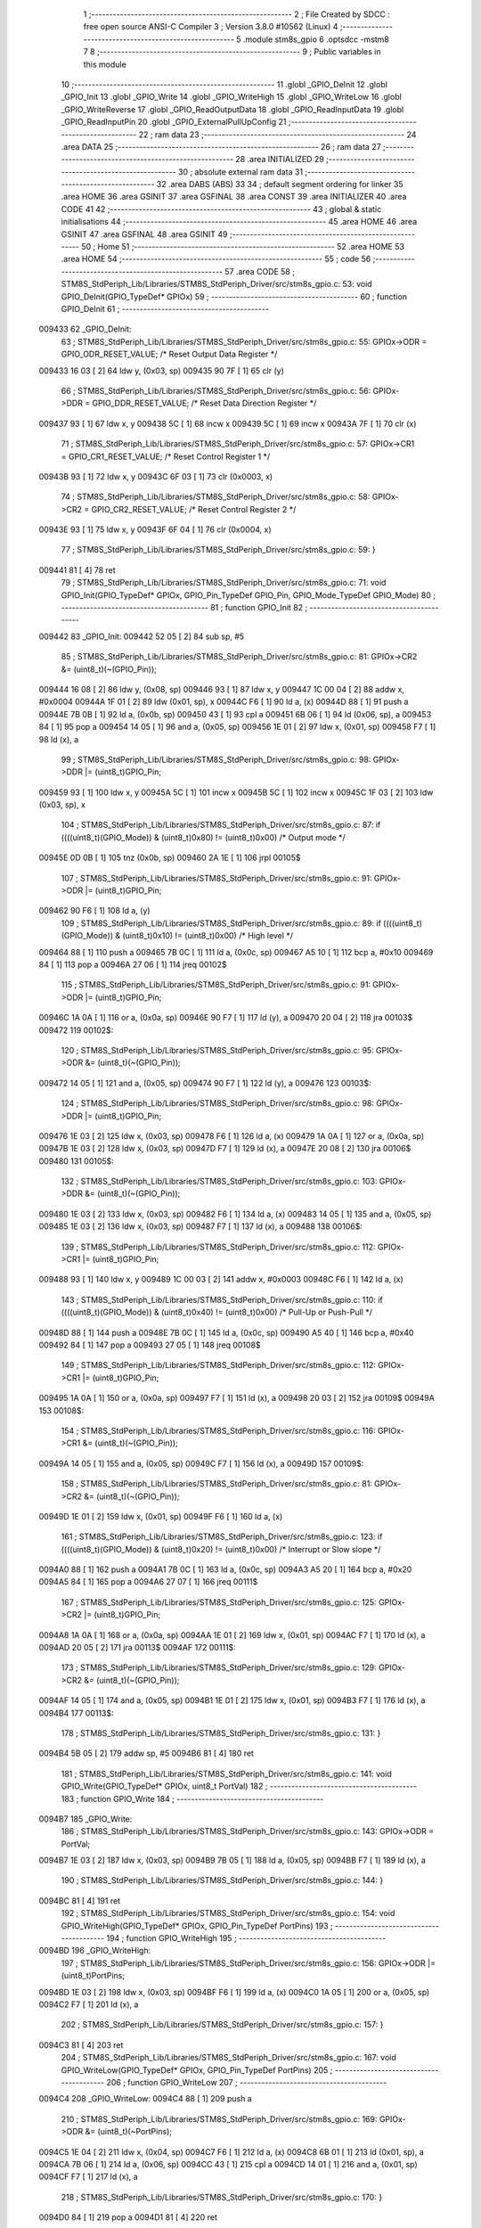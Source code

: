                                       1 ;--------------------------------------------------------
                                      2 ; File Created by SDCC : free open source ANSI-C Compiler
                                      3 ; Version 3.8.0 #10562 (Linux)
                                      4 ;--------------------------------------------------------
                                      5 	.module stm8s_gpio
                                      6 	.optsdcc -mstm8
                                      7 	
                                      8 ;--------------------------------------------------------
                                      9 ; Public variables in this module
                                     10 ;--------------------------------------------------------
                                     11 	.globl _GPIO_DeInit
                                     12 	.globl _GPIO_Init
                                     13 	.globl _GPIO_Write
                                     14 	.globl _GPIO_WriteHigh
                                     15 	.globl _GPIO_WriteLow
                                     16 	.globl _GPIO_WriteReverse
                                     17 	.globl _GPIO_ReadOutputData
                                     18 	.globl _GPIO_ReadInputData
                                     19 	.globl _GPIO_ReadInputPin
                                     20 	.globl _GPIO_ExternalPullUpConfig
                                     21 ;--------------------------------------------------------
                                     22 ; ram data
                                     23 ;--------------------------------------------------------
                                     24 	.area DATA
                                     25 ;--------------------------------------------------------
                                     26 ; ram data
                                     27 ;--------------------------------------------------------
                                     28 	.area INITIALIZED
                                     29 ;--------------------------------------------------------
                                     30 ; absolute external ram data
                                     31 ;--------------------------------------------------------
                                     32 	.area DABS (ABS)
                                     33 
                                     34 ; default segment ordering for linker
                                     35 	.area HOME
                                     36 	.area GSINIT
                                     37 	.area GSFINAL
                                     38 	.area CONST
                                     39 	.area INITIALIZER
                                     40 	.area CODE
                                     41 
                                     42 ;--------------------------------------------------------
                                     43 ; global & static initialisations
                                     44 ;--------------------------------------------------------
                                     45 	.area HOME
                                     46 	.area GSINIT
                                     47 	.area GSFINAL
                                     48 	.area GSINIT
                                     49 ;--------------------------------------------------------
                                     50 ; Home
                                     51 ;--------------------------------------------------------
                                     52 	.area HOME
                                     53 	.area HOME
                                     54 ;--------------------------------------------------------
                                     55 ; code
                                     56 ;--------------------------------------------------------
                                     57 	.area CODE
                                     58 ;	STM8S_StdPeriph_Lib/Libraries/STM8S_StdPeriph_Driver/src/stm8s_gpio.c: 53: void GPIO_DeInit(GPIO_TypeDef* GPIOx)
                                     59 ;	-----------------------------------------
                                     60 ;	 function GPIO_DeInit
                                     61 ;	-----------------------------------------
      009433                         62 _GPIO_DeInit:
                                     63 ;	STM8S_StdPeriph_Lib/Libraries/STM8S_StdPeriph_Driver/src/stm8s_gpio.c: 55: GPIOx->ODR = GPIO_ODR_RESET_VALUE; /* Reset Output Data Register */
      009433 16 03            [ 2]   64 	ldw	y, (0x03, sp)
      009435 90 7F            [ 1]   65 	clr	(y)
                                     66 ;	STM8S_StdPeriph_Lib/Libraries/STM8S_StdPeriph_Driver/src/stm8s_gpio.c: 56: GPIOx->DDR = GPIO_DDR_RESET_VALUE; /* Reset Data Direction Register */
      009437 93               [ 1]   67 	ldw	x, y
      009438 5C               [ 1]   68 	incw	x
      009439 5C               [ 1]   69 	incw	x
      00943A 7F               [ 1]   70 	clr	(x)
                                     71 ;	STM8S_StdPeriph_Lib/Libraries/STM8S_StdPeriph_Driver/src/stm8s_gpio.c: 57: GPIOx->CR1 = GPIO_CR1_RESET_VALUE; /* Reset Control Register 1 */
      00943B 93               [ 1]   72 	ldw	x, y
      00943C 6F 03            [ 1]   73 	clr	(0x0003, x)
                                     74 ;	STM8S_StdPeriph_Lib/Libraries/STM8S_StdPeriph_Driver/src/stm8s_gpio.c: 58: GPIOx->CR2 = GPIO_CR2_RESET_VALUE; /* Reset Control Register 2 */
      00943E 93               [ 1]   75 	ldw	x, y
      00943F 6F 04            [ 1]   76 	clr	(0x0004, x)
                                     77 ;	STM8S_StdPeriph_Lib/Libraries/STM8S_StdPeriph_Driver/src/stm8s_gpio.c: 59: }
      009441 81               [ 4]   78 	ret
                                     79 ;	STM8S_StdPeriph_Lib/Libraries/STM8S_StdPeriph_Driver/src/stm8s_gpio.c: 71: void GPIO_Init(GPIO_TypeDef* GPIOx, GPIO_Pin_TypeDef GPIO_Pin, GPIO_Mode_TypeDef GPIO_Mode)
                                     80 ;	-----------------------------------------
                                     81 ;	 function GPIO_Init
                                     82 ;	-----------------------------------------
      009442                         83 _GPIO_Init:
      009442 52 05            [ 2]   84 	sub	sp, #5
                                     85 ;	STM8S_StdPeriph_Lib/Libraries/STM8S_StdPeriph_Driver/src/stm8s_gpio.c: 81: GPIOx->CR2 &= (uint8_t)(~(GPIO_Pin));
      009444 16 08            [ 2]   86 	ldw	y, (0x08, sp)
      009446 93               [ 1]   87 	ldw	x, y
      009447 1C 00 04         [ 2]   88 	addw	x, #0x0004
      00944A 1F 01            [ 2]   89 	ldw	(0x01, sp), x
      00944C F6               [ 1]   90 	ld	a, (x)
      00944D 88               [ 1]   91 	push	a
      00944E 7B 0B            [ 1]   92 	ld	a, (0x0b, sp)
      009450 43               [ 1]   93 	cpl	a
      009451 6B 06            [ 1]   94 	ld	(0x06, sp), a
      009453 84               [ 1]   95 	pop	a
      009454 14 05            [ 1]   96 	and	a, (0x05, sp)
      009456 1E 01            [ 2]   97 	ldw	x, (0x01, sp)
      009458 F7               [ 1]   98 	ld	(x), a
                                     99 ;	STM8S_StdPeriph_Lib/Libraries/STM8S_StdPeriph_Driver/src/stm8s_gpio.c: 98: GPIOx->DDR |= (uint8_t)GPIO_Pin;
      009459 93               [ 1]  100 	ldw	x, y
      00945A 5C               [ 1]  101 	incw	x
      00945B 5C               [ 1]  102 	incw	x
      00945C 1F 03            [ 2]  103 	ldw	(0x03, sp), x
                                    104 ;	STM8S_StdPeriph_Lib/Libraries/STM8S_StdPeriph_Driver/src/stm8s_gpio.c: 87: if ((((uint8_t)(GPIO_Mode)) & (uint8_t)0x80) != (uint8_t)0x00) /* Output mode */
      00945E 0D 0B            [ 1]  105 	tnz	(0x0b, sp)
      009460 2A 1E            [ 1]  106 	jrpl	00105$
                                    107 ;	STM8S_StdPeriph_Lib/Libraries/STM8S_StdPeriph_Driver/src/stm8s_gpio.c: 91: GPIOx->ODR |= (uint8_t)GPIO_Pin;
      009462 90 F6            [ 1]  108 	ld	a, (y)
                                    109 ;	STM8S_StdPeriph_Lib/Libraries/STM8S_StdPeriph_Driver/src/stm8s_gpio.c: 89: if ((((uint8_t)(GPIO_Mode)) & (uint8_t)0x10) != (uint8_t)0x00) /* High level */
      009464 88               [ 1]  110 	push	a
      009465 7B 0C            [ 1]  111 	ld	a, (0x0c, sp)
      009467 A5 10            [ 1]  112 	bcp	a, #0x10
      009469 84               [ 1]  113 	pop	a
      00946A 27 06            [ 1]  114 	jreq	00102$
                                    115 ;	STM8S_StdPeriph_Lib/Libraries/STM8S_StdPeriph_Driver/src/stm8s_gpio.c: 91: GPIOx->ODR |= (uint8_t)GPIO_Pin;
      00946C 1A 0A            [ 1]  116 	or	a, (0x0a, sp)
      00946E 90 F7            [ 1]  117 	ld	(y), a
      009470 20 04            [ 2]  118 	jra	00103$
      009472                        119 00102$:
                                    120 ;	STM8S_StdPeriph_Lib/Libraries/STM8S_StdPeriph_Driver/src/stm8s_gpio.c: 95: GPIOx->ODR &= (uint8_t)(~(GPIO_Pin));
      009472 14 05            [ 1]  121 	and	a, (0x05, sp)
      009474 90 F7            [ 1]  122 	ld	(y), a
      009476                        123 00103$:
                                    124 ;	STM8S_StdPeriph_Lib/Libraries/STM8S_StdPeriph_Driver/src/stm8s_gpio.c: 98: GPIOx->DDR |= (uint8_t)GPIO_Pin;
      009476 1E 03            [ 2]  125 	ldw	x, (0x03, sp)
      009478 F6               [ 1]  126 	ld	a, (x)
      009479 1A 0A            [ 1]  127 	or	a, (0x0a, sp)
      00947B 1E 03            [ 2]  128 	ldw	x, (0x03, sp)
      00947D F7               [ 1]  129 	ld	(x), a
      00947E 20 08            [ 2]  130 	jra	00106$
      009480                        131 00105$:
                                    132 ;	STM8S_StdPeriph_Lib/Libraries/STM8S_StdPeriph_Driver/src/stm8s_gpio.c: 103: GPIOx->DDR &= (uint8_t)(~(GPIO_Pin));
      009480 1E 03            [ 2]  133 	ldw	x, (0x03, sp)
      009482 F6               [ 1]  134 	ld	a, (x)
      009483 14 05            [ 1]  135 	and	a, (0x05, sp)
      009485 1E 03            [ 2]  136 	ldw	x, (0x03, sp)
      009487 F7               [ 1]  137 	ld	(x), a
      009488                        138 00106$:
                                    139 ;	STM8S_StdPeriph_Lib/Libraries/STM8S_StdPeriph_Driver/src/stm8s_gpio.c: 112: GPIOx->CR1 |= (uint8_t)GPIO_Pin;
      009488 93               [ 1]  140 	ldw	x, y
      009489 1C 00 03         [ 2]  141 	addw	x, #0x0003
      00948C F6               [ 1]  142 	ld	a, (x)
                                    143 ;	STM8S_StdPeriph_Lib/Libraries/STM8S_StdPeriph_Driver/src/stm8s_gpio.c: 110: if ((((uint8_t)(GPIO_Mode)) & (uint8_t)0x40) != (uint8_t)0x00) /* Pull-Up or Push-Pull */
      00948D 88               [ 1]  144 	push	a
      00948E 7B 0C            [ 1]  145 	ld	a, (0x0c, sp)
      009490 A5 40            [ 1]  146 	bcp	a, #0x40
      009492 84               [ 1]  147 	pop	a
      009493 27 05            [ 1]  148 	jreq	00108$
                                    149 ;	STM8S_StdPeriph_Lib/Libraries/STM8S_StdPeriph_Driver/src/stm8s_gpio.c: 112: GPIOx->CR1 |= (uint8_t)GPIO_Pin;
      009495 1A 0A            [ 1]  150 	or	a, (0x0a, sp)
      009497 F7               [ 1]  151 	ld	(x), a
      009498 20 03            [ 2]  152 	jra	00109$
      00949A                        153 00108$:
                                    154 ;	STM8S_StdPeriph_Lib/Libraries/STM8S_StdPeriph_Driver/src/stm8s_gpio.c: 116: GPIOx->CR1 &= (uint8_t)(~(GPIO_Pin));
      00949A 14 05            [ 1]  155 	and	a, (0x05, sp)
      00949C F7               [ 1]  156 	ld	(x), a
      00949D                        157 00109$:
                                    158 ;	STM8S_StdPeriph_Lib/Libraries/STM8S_StdPeriph_Driver/src/stm8s_gpio.c: 81: GPIOx->CR2 &= (uint8_t)(~(GPIO_Pin));
      00949D 1E 01            [ 2]  159 	ldw	x, (0x01, sp)
      00949F F6               [ 1]  160 	ld	a, (x)
                                    161 ;	STM8S_StdPeriph_Lib/Libraries/STM8S_StdPeriph_Driver/src/stm8s_gpio.c: 123: if ((((uint8_t)(GPIO_Mode)) & (uint8_t)0x20) != (uint8_t)0x00) /* Interrupt or Slow slope */
      0094A0 88               [ 1]  162 	push	a
      0094A1 7B 0C            [ 1]  163 	ld	a, (0x0c, sp)
      0094A3 A5 20            [ 1]  164 	bcp	a, #0x20
      0094A5 84               [ 1]  165 	pop	a
      0094A6 27 07            [ 1]  166 	jreq	00111$
                                    167 ;	STM8S_StdPeriph_Lib/Libraries/STM8S_StdPeriph_Driver/src/stm8s_gpio.c: 125: GPIOx->CR2 |= (uint8_t)GPIO_Pin;
      0094A8 1A 0A            [ 1]  168 	or	a, (0x0a, sp)
      0094AA 1E 01            [ 2]  169 	ldw	x, (0x01, sp)
      0094AC F7               [ 1]  170 	ld	(x), a
      0094AD 20 05            [ 2]  171 	jra	00113$
      0094AF                        172 00111$:
                                    173 ;	STM8S_StdPeriph_Lib/Libraries/STM8S_StdPeriph_Driver/src/stm8s_gpio.c: 129: GPIOx->CR2 &= (uint8_t)(~(GPIO_Pin));
      0094AF 14 05            [ 1]  174 	and	a, (0x05, sp)
      0094B1 1E 01            [ 2]  175 	ldw	x, (0x01, sp)
      0094B3 F7               [ 1]  176 	ld	(x), a
      0094B4                        177 00113$:
                                    178 ;	STM8S_StdPeriph_Lib/Libraries/STM8S_StdPeriph_Driver/src/stm8s_gpio.c: 131: }
      0094B4 5B 05            [ 2]  179 	addw	sp, #5
      0094B6 81               [ 4]  180 	ret
                                    181 ;	STM8S_StdPeriph_Lib/Libraries/STM8S_StdPeriph_Driver/src/stm8s_gpio.c: 141: void GPIO_Write(GPIO_TypeDef* GPIOx, uint8_t PortVal)
                                    182 ;	-----------------------------------------
                                    183 ;	 function GPIO_Write
                                    184 ;	-----------------------------------------
      0094B7                        185 _GPIO_Write:
                                    186 ;	STM8S_StdPeriph_Lib/Libraries/STM8S_StdPeriph_Driver/src/stm8s_gpio.c: 143: GPIOx->ODR = PortVal;
      0094B7 1E 03            [ 2]  187 	ldw	x, (0x03, sp)
      0094B9 7B 05            [ 1]  188 	ld	a, (0x05, sp)
      0094BB F7               [ 1]  189 	ld	(x), a
                                    190 ;	STM8S_StdPeriph_Lib/Libraries/STM8S_StdPeriph_Driver/src/stm8s_gpio.c: 144: }
      0094BC 81               [ 4]  191 	ret
                                    192 ;	STM8S_StdPeriph_Lib/Libraries/STM8S_StdPeriph_Driver/src/stm8s_gpio.c: 154: void GPIO_WriteHigh(GPIO_TypeDef* GPIOx, GPIO_Pin_TypeDef PortPins)
                                    193 ;	-----------------------------------------
                                    194 ;	 function GPIO_WriteHigh
                                    195 ;	-----------------------------------------
      0094BD                        196 _GPIO_WriteHigh:
                                    197 ;	STM8S_StdPeriph_Lib/Libraries/STM8S_StdPeriph_Driver/src/stm8s_gpio.c: 156: GPIOx->ODR |= (uint8_t)PortPins;
      0094BD 1E 03            [ 2]  198 	ldw	x, (0x03, sp)
      0094BF F6               [ 1]  199 	ld	a, (x)
      0094C0 1A 05            [ 1]  200 	or	a, (0x05, sp)
      0094C2 F7               [ 1]  201 	ld	(x), a
                                    202 ;	STM8S_StdPeriph_Lib/Libraries/STM8S_StdPeriph_Driver/src/stm8s_gpio.c: 157: }
      0094C3 81               [ 4]  203 	ret
                                    204 ;	STM8S_StdPeriph_Lib/Libraries/STM8S_StdPeriph_Driver/src/stm8s_gpio.c: 167: void GPIO_WriteLow(GPIO_TypeDef* GPIOx, GPIO_Pin_TypeDef PortPins)
                                    205 ;	-----------------------------------------
                                    206 ;	 function GPIO_WriteLow
                                    207 ;	-----------------------------------------
      0094C4                        208 _GPIO_WriteLow:
      0094C4 88               [ 1]  209 	push	a
                                    210 ;	STM8S_StdPeriph_Lib/Libraries/STM8S_StdPeriph_Driver/src/stm8s_gpio.c: 169: GPIOx->ODR &= (uint8_t)(~PortPins);
      0094C5 1E 04            [ 2]  211 	ldw	x, (0x04, sp)
      0094C7 F6               [ 1]  212 	ld	a, (x)
      0094C8 6B 01            [ 1]  213 	ld	(0x01, sp), a
      0094CA 7B 06            [ 1]  214 	ld	a, (0x06, sp)
      0094CC 43               [ 1]  215 	cpl	a
      0094CD 14 01            [ 1]  216 	and	a, (0x01, sp)
      0094CF F7               [ 1]  217 	ld	(x), a
                                    218 ;	STM8S_StdPeriph_Lib/Libraries/STM8S_StdPeriph_Driver/src/stm8s_gpio.c: 170: }
      0094D0 84               [ 1]  219 	pop	a
      0094D1 81               [ 4]  220 	ret
                                    221 ;	STM8S_StdPeriph_Lib/Libraries/STM8S_StdPeriph_Driver/src/stm8s_gpio.c: 180: void GPIO_WriteReverse(GPIO_TypeDef* GPIOx, GPIO_Pin_TypeDef PortPins)
                                    222 ;	-----------------------------------------
                                    223 ;	 function GPIO_WriteReverse
                                    224 ;	-----------------------------------------
      0094D2                        225 _GPIO_WriteReverse:
                                    226 ;	STM8S_StdPeriph_Lib/Libraries/STM8S_StdPeriph_Driver/src/stm8s_gpio.c: 182: GPIOx->ODR ^= (uint8_t)PortPins;
      0094D2 1E 03            [ 2]  227 	ldw	x, (0x03, sp)
      0094D4 F6               [ 1]  228 	ld	a, (x)
      0094D5 18 05            [ 1]  229 	xor	a, (0x05, sp)
      0094D7 F7               [ 1]  230 	ld	(x), a
                                    231 ;	STM8S_StdPeriph_Lib/Libraries/STM8S_StdPeriph_Driver/src/stm8s_gpio.c: 183: }
      0094D8 81               [ 4]  232 	ret
                                    233 ;	STM8S_StdPeriph_Lib/Libraries/STM8S_StdPeriph_Driver/src/stm8s_gpio.c: 191: uint8_t GPIO_ReadOutputData(GPIO_TypeDef* GPIOx)
                                    234 ;	-----------------------------------------
                                    235 ;	 function GPIO_ReadOutputData
                                    236 ;	-----------------------------------------
      0094D9                        237 _GPIO_ReadOutputData:
                                    238 ;	STM8S_StdPeriph_Lib/Libraries/STM8S_StdPeriph_Driver/src/stm8s_gpio.c: 193: return ((uint8_t)GPIOx->ODR);
      0094D9 1E 03            [ 2]  239 	ldw	x, (0x03, sp)
      0094DB F6               [ 1]  240 	ld	a, (x)
                                    241 ;	STM8S_StdPeriph_Lib/Libraries/STM8S_StdPeriph_Driver/src/stm8s_gpio.c: 194: }
      0094DC 81               [ 4]  242 	ret
                                    243 ;	STM8S_StdPeriph_Lib/Libraries/STM8S_StdPeriph_Driver/src/stm8s_gpio.c: 202: uint8_t GPIO_ReadInputData(GPIO_TypeDef* GPIOx)
                                    244 ;	-----------------------------------------
                                    245 ;	 function GPIO_ReadInputData
                                    246 ;	-----------------------------------------
      0094DD                        247 _GPIO_ReadInputData:
                                    248 ;	STM8S_StdPeriph_Lib/Libraries/STM8S_StdPeriph_Driver/src/stm8s_gpio.c: 204: return ((uint8_t)GPIOx->IDR);
      0094DD 1E 03            [ 2]  249 	ldw	x, (0x03, sp)
      0094DF E6 01            [ 1]  250 	ld	a, (0x1, x)
                                    251 ;	STM8S_StdPeriph_Lib/Libraries/STM8S_StdPeriph_Driver/src/stm8s_gpio.c: 205: }
      0094E1 81               [ 4]  252 	ret
                                    253 ;	STM8S_StdPeriph_Lib/Libraries/STM8S_StdPeriph_Driver/src/stm8s_gpio.c: 213: BitStatus GPIO_ReadInputPin(GPIO_TypeDef* GPIOx, GPIO_Pin_TypeDef GPIO_Pin)
                                    254 ;	-----------------------------------------
                                    255 ;	 function GPIO_ReadInputPin
                                    256 ;	-----------------------------------------
      0094E2                        257 _GPIO_ReadInputPin:
                                    258 ;	STM8S_StdPeriph_Lib/Libraries/STM8S_StdPeriph_Driver/src/stm8s_gpio.c: 215: return ((BitStatus)(GPIOx->IDR & (uint8_t)GPIO_Pin));
      0094E2 1E 03            [ 2]  259 	ldw	x, (0x03, sp)
      0094E4 E6 01            [ 1]  260 	ld	a, (0x1, x)
      0094E6 14 05            [ 1]  261 	and	a, (0x05, sp)
                                    262 ;	STM8S_StdPeriph_Lib/Libraries/STM8S_StdPeriph_Driver/src/stm8s_gpio.c: 216: }
      0094E8 81               [ 4]  263 	ret
                                    264 ;	STM8S_StdPeriph_Lib/Libraries/STM8S_StdPeriph_Driver/src/stm8s_gpio.c: 225: void GPIO_ExternalPullUpConfig(GPIO_TypeDef* GPIOx, GPIO_Pin_TypeDef GPIO_Pin, FunctionalState NewState)
                                    265 ;	-----------------------------------------
                                    266 ;	 function GPIO_ExternalPullUpConfig
                                    267 ;	-----------------------------------------
      0094E9                        268 _GPIO_ExternalPullUpConfig:
      0094E9 88               [ 1]  269 	push	a
                                    270 ;	STM8S_StdPeriph_Lib/Libraries/STM8S_StdPeriph_Driver/src/stm8s_gpio.c: 233: GPIOx->CR1 |= (uint8_t)GPIO_Pin;
      0094EA 1E 04            [ 2]  271 	ldw	x, (0x04, sp)
      0094EC 1C 00 03         [ 2]  272 	addw	x, #0x0003
      0094EF F6               [ 1]  273 	ld	a, (x)
                                    274 ;	STM8S_StdPeriph_Lib/Libraries/STM8S_StdPeriph_Driver/src/stm8s_gpio.c: 231: if (NewState != DISABLE) /* External Pull-Up Set*/
      0094F0 0D 07            [ 1]  275 	tnz	(0x07, sp)
      0094F2 27 05            [ 1]  276 	jreq	00102$
                                    277 ;	STM8S_StdPeriph_Lib/Libraries/STM8S_StdPeriph_Driver/src/stm8s_gpio.c: 233: GPIOx->CR1 |= (uint8_t)GPIO_Pin;
      0094F4 1A 06            [ 1]  278 	or	a, (0x06, sp)
      0094F6 F7               [ 1]  279 	ld	(x), a
      0094F7 20 0A            [ 2]  280 	jra	00104$
      0094F9                        281 00102$:
                                    282 ;	STM8S_StdPeriph_Lib/Libraries/STM8S_StdPeriph_Driver/src/stm8s_gpio.c: 236: GPIOx->CR1 &= (uint8_t)(~(GPIO_Pin));
      0094F9 88               [ 1]  283 	push	a
      0094FA 7B 07            [ 1]  284 	ld	a, (0x07, sp)
      0094FC 43               [ 1]  285 	cpl	a
      0094FD 6B 02            [ 1]  286 	ld	(0x02, sp), a
      0094FF 84               [ 1]  287 	pop	a
      009500 14 01            [ 1]  288 	and	a, (0x01, sp)
      009502 F7               [ 1]  289 	ld	(x), a
      009503                        290 00104$:
                                    291 ;	STM8S_StdPeriph_Lib/Libraries/STM8S_StdPeriph_Driver/src/stm8s_gpio.c: 238: }
      009503 84               [ 1]  292 	pop	a
      009504 81               [ 4]  293 	ret
                                    294 	.area CODE
                                    295 	.area CONST
                                    296 	.area INITIALIZER
                                    297 	.area CABS (ABS)
